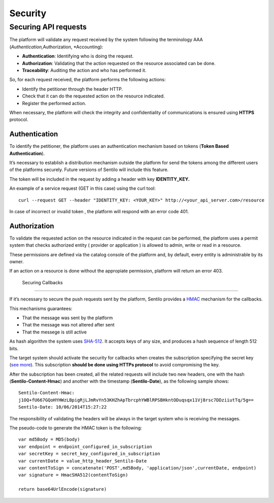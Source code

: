 Security
========

Securing API requests
---------------------

The platform will validate any request received by the system following
the terminology AAA (*Authentication,*\ Authorization, \*Accounting):

-  **Authentication**: Identifying who is doing the request.
-  **Authorization**: Validating that the action requested on the
   resource associated can be done.
-  **Traceability**: Auditing the action and who has performed it.

So, for each request received, the platform performs the following
actions:

-  Identify the petitioner through the header HTTP.
-  Check that it can do the requested action on the resource indicated.
-  Register the performed action.

When necessary, the platform will check the integrity and
confidentiality of communications is ensured using **HTTPS** protocol.

Authentication
~~~~~~~~~~~~~~

To identify the petitioner, the platform uses an authentication
mechanism based on tokens (**Token Based Authentication**).

It’s necessary to establish a distribution mechanism outside the
platform for send the tokens among the different users of the platforms
securely. Future versions of Sentilo will include this feature.

The token will be included in the request by adding a header with key
**IDENTITY_KEY.**

An example of a service request (GET in this case) using the curl tool:

::

   curl --request GET --header "IDENTITY_KEY: <YOUR_KEY>" http://<your_api_server.com>/resource

In case of incorrect or invalid token , the platform will respond with
an error code 401.

Authorization
~~~~~~~~~~~~~

To validate the requested action on the resource indicated in the
request can be performed, the platform uses a permit system that checks
authorized entity ( provider or application ) is allowed to admin, write
or read in a resource.

These permissions are defined via the catalog console of the platform
and, by default, every entity is administrable by its owner.

If an action on a resource is done without the appropiate permission,
platform will return an error 403.

 Securing Callbacks
-------------------

If it’s necessary to secure the push requests sent by the platform,
Sentilo provides a
`HMAC <http://en.wikipedia.org/wiki/Hash-based_message_authentication_code>`__
mechanism for the callbacks.

This mechanisms guarantees:

-  That the message was sent by the platform
-  That the message was not altered after sent
-  That the messege is still active

As hash algorithm the system uses
`SHA-512 <http://en.wikipedia.org/wiki/SHA-2>`__. It accepts keys of any
size, and produces a hash sequence of length 512 bits.

The target system should activate the security for callbacks when
creates the subscription specifying the secret key (`see
more <./services/subscription/subscription.html>`__). This subscription
**should be done using HTTPs protocol** to avoid compromising the key.

After the subscription has been created, all the related requests will
include two new headers, one with the hash (**Sentilo-Content-Hmac**)
and another with the timestamp (**Sentilo-Date**), as the following
sample shows:

::

   Sentilo-Content-Hmac: 
   j1OQ+fU667GQoHYHWzLBpigRjLJmRvYn53KHZhApTbrcphYWBlRPSBHkntODuqsqx11Vj8rsc7DDziiutTq/5g==
   Sentilo-Date: 10/06/2014T15:27:22

The responsibility of validating the headers will be always in the
target system who is receiving the messages.

The pseudo-code to generate the HMAC token is the following:

::

   var md5Body = MD5(body)
   var endpoint = endpoint_configured_in_subscription
   var secretKey = secret_key_configured_in_subscription
   var currentDate = value_http_header_Sentilo-Date
   var contentToSign = concatenate('POST',md5Body, 'application/json',currentDate, endpoint)
   var signature = HmacSHA512(contentToSign)

   return base64UrlEncode(signature)
